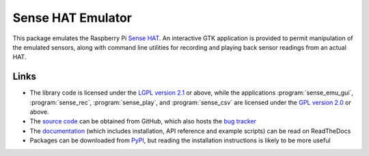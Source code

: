 .. -*- rst -*-

==================
Sense HAT Emulator
==================

This package emulates the Raspberry Pi `Sense HAT`_. An interactive GTK
application is provided to permit manipulation of the emulated sensors, along
with command line utilities for recording and playing back sensor readings from
an actual HAT.

Links
=====

* The library code is licensed under the `LGPL version 2.1`_ or above, while
  the applications :program:`sense_emu_gui`, :program:`sense_rec`,
  :program:`sense_play`, and :program:`sense_csv` are licensed under the `GPL
  version 2.0`_ or above.
* The `source code`_ can be obtained from GitHub, which also hosts the `bug
  tracker`_
* The `documentation`_ (which includes installation, API reference and example
  scripts) can be read on ReadTheDocs
* Packages can be downloaded from `PyPI`_, but reading the installation
  instructions is likely to be more useful

.. _Sense HAT: https://www.raspberrypi.org/products/sense-hat/
.. _source code: https://github.com/RPi-Distro/python-sense-emu
.. _bug tracker: https://github.com/RPi-Distro/python-sense-emu/issues
.. _documentation: https://sense-emu.readthedocs.io
.. _PyPI: https://pypi.python.org/pypi/sense_emu/
.. _LGPL version 2.1: https://www.gnu.org/licenses/old-licenses/lgpl-2.1.en.html
.. _GPL version 2.0: https://www.gnu.org/licenses/old-licenses/gpl-2.0.html


